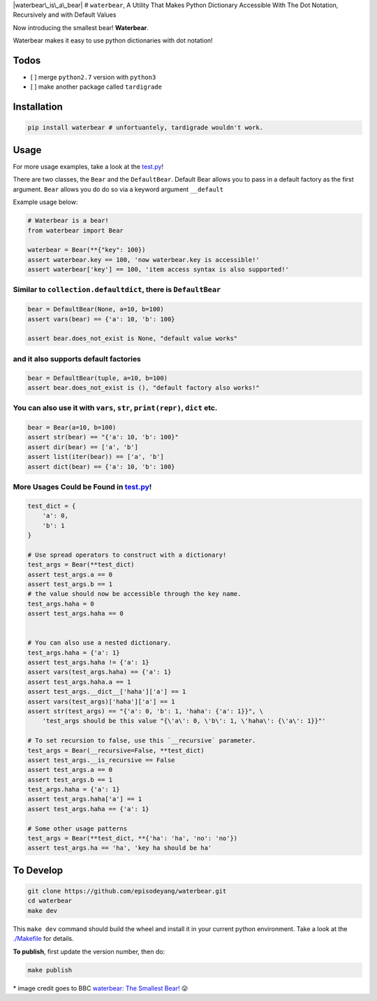 |waterbear\_is\_a\_bear| # ``waterbear``, A Utility That Makes Python
Dictionary Accessible With The Dot Notation, Recursively and with
Default Values

Now introducing the smallest bear! **Waterbear**.

Waterbear makes it easy to use python dictionaries with dot notation!

Todos
=====

-  [ ] merge ``python2.7`` version with ``python3``
-  [ ] make another package called ``tardigrade``

Installation
============

.. code-block:: python

    pip install waterbear # unfortuantely, tardigrade wouldn't work.

Usage
=====

For more usage examples, take a look at the
`test.py <https://github.com/episodeyang/waterbear/./waterbear/test_waterbear.py>`__!

There are two classes, the ``Bear`` and the ``DefaultBear``. Default
Bear allows you to pass in a default factory as the first argument.
``Bear`` allows you do do so via a keyword argument ``__default``

Example usage below:

.. code-block:: python

    # Waterbear is a bear!
    from waterbear import Bear

    waterbear = Bear(**{"key": 100})
    assert waterbear.key == 100, 'now waterbear.key is accessible!'
    assert waterbear['key'] == 100, 'item access syntax is also supported!'

Similar to ``collection.defaultdict``, there is ``DefaultBear``
---------------------------------------------------------------

.. code-block:: python

    bear = DefaultBear(None, a=10, b=100)
    assert vars(bear) == {'a': 10, 'b': 100}

    assert bear.does_not_exist is None, "default value works"

and it also supports default factories
--------------------------------------

.. code-block:: python

    bear = DefaultBear(tuple, a=10, b=100)
    assert bear.does_not_exist is (), "default factory also works!"

You can also use it with ``vars``, ``str``, ``print(repr)``, ``dict`` etc.
--------------------------------------------------------------------------

.. code-block:: python

    bear = Bear(a=10, b=100)
    assert str(bear) == "{'a': 10, 'b': 100}"
    assert dir(bear) == ['a', 'b']
    assert list(iter(bear)) == ['a', 'b']
    assert dict(bear) == {'a': 10, 'b': 100}

More Usages Could be Found in `test.py <https://github.com/episodeyang/waterbear/./waterbear/test_waterbear.py>`__!
--------------------------------------------------------------------------

.. code-block:: python

    test_dict = {
        'a': 0,
        'b': 1
    }

    # Use spread operators to construct with a dictionary!
    test_args = Bear(**test_dict)
    assert test_args.a == 0
    assert test_args.b == 1
    # the value should now be accessible through the key name.
    test_args.haha = 0
    assert test_args.haha == 0


    # You can also use a nested dictionary.
    test_args.haha = {'a': 1}
    assert test_args.haha != {'a': 1}
    assert vars(test_args.haha) == {'a': 1}
    assert test_args.haha.a == 1
    assert test_args.__dict__['haha']['a'] == 1
    assert vars(test_args)['haha']['a'] == 1
    assert str(test_args) == "{'a': 0, 'b': 1, 'haha': {'a': 1}}", \
        'test_args should be this value "{\'a\': 0, \'b\': 1, \'haha\': {\'a\': 1}}"'

    # To set recursion to false, use this `__recursive` parameter.
    test_args = Bear(__recursive=False, **test_dict)
    assert test_args.__is_recursive == False
    assert test_args.a == 0
    assert test_args.b == 1
    test_args.haha = {'a': 1}
    assert test_args.haha['a'] == 1
    assert test_args.haha == {'a': 1}

    # Some other usage patterns
    test_args = Bear(**test_dict, **{'ha': 'ha', 'no': 'no'})
    assert test_args.ha == 'ha', 'key ha should be ha'

To Develop
==========

.. code-block:: python

    git clone https://github.com/episodeyang/waterbear.git
    cd waterbear
    make dev

This ``make dev`` command should build the wheel and install it in your
current python environment. Take a look at the
`./Makefile <https://github.com/episodeyang/waterbear/./Makefile>`__ for details.

**To publish**, first update the version number, then do:

.. code-block:: bash

    make publish

\* image credit goes to BBC `waterbear: The Smallest
Bear! <http://www.bbc.com/earth/story/20150313-the-toughest-animals-on-earth>`__
😛 |tardigrade|

.. |waterbear\_is\_a\_bear| image:: waterbear.jpg
.. |tardigrade| image:: waterbear_2.jpg


